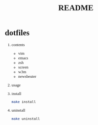 #+TITLE: README
#+AUTHOR: Naoki Ueda
#+OPTIONS: \n:t H:1 toc:t author:nil email:nil timestamp:nil creator:nil num:t
#+LANGUAGE: en
#+LaTeX_CLASS: normal
#+STARTUP: content
#+HTML_HEAD: <style type="text/css">body {font-family:"andale mono";font-size:0.8em;}</style>
#+STYLE: <link rel="stylesheet" type="text/css" href="" />

* dotfiles

** contents

- vim
- emacs
- zsh
- screen
- w3m
- newsbeuter

** usage

** install
#+BEGIN_SRC sh
make install
#+END_SRC

** uninstall
#+BEGIN_SRC sh
make uninstall
#+END_SRC
